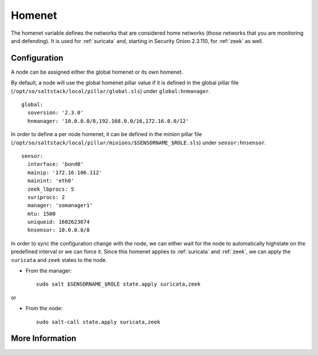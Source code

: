 .. _homenet:

Homenet
=======

The homenet variable defines the networks that are considered home networks (those networks that you are monitoring and defending). It is used for :ref:`suricata` and, starting in Security Onion 2.3.110, for :ref:`zeek` as well.

Configuration
-------------

A node can be assigned either the global homenet or its own homenet.

By default, a node will use the global homenet pillar value if it is defined in the global pillar file (``/opt/so/saltstack/local/pillar/global.sls``) under ``global:hnmanager``. 

::

  global:
    soversion: '2.3.0'
    hnmanager: '10.0.0.0/8,192.168.0.0/16,172.16.0.0/12'

In order to define a per node homenet, it can be defined in the minion pillar file (``/opt/so/saltstack/local/pillar/minions/$SENSORNAME_$ROLE.sls``) under ``sensor:hnsensor``.

::

  sensor:
    interface: 'bond0'
    mainip: '172.16.106.112'
    mainint: 'eth0'
    zeek_lbprocs: 5
    suriprocs: 2
    manager: 'somanager1'
    mtu: 1500
    uniqueid: 1602623674
    hnsensor: 10.0.0.0/8

In order to sync the configuration change with the node, we can either wait for the node to automatically highstate on the predefined interval or we can force it. Since this homenet applies to :ref:`suricata` and :ref:`zeek`, we can apply the ``suricata`` and ``zeek`` states to the node.

- From the manager:

  ::

    sudo salt $SENSORNAME_$ROLE state.apply suricata,zeek

or

- From the node:

  ::

    sudo salt-call state.apply suricata,zeek


More Information
----------------

.. seealso::

    For more information about Suricata and Zeek, please see the :ref:`suricata` and :ref:`zeek` sections.

